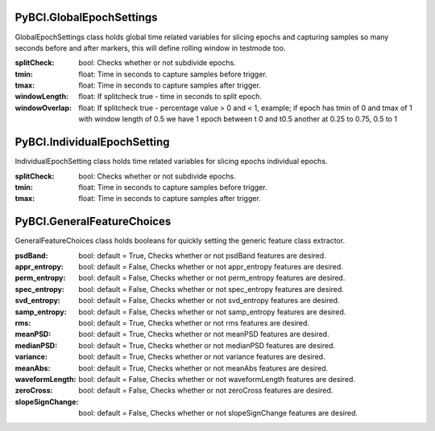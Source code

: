 PyBCI.GlobalEpochSettings
===============
.. class:: GlobalEpochSettings()

GlobalEpochSettings class holds global time related variables for slicing epochs and capturing samples so many seconds before and after markers, this will define rolling window in testmode too.

:splitCheck: bool: Checks whether or not subdivide epochs.
:tmin: float: Time in seconds to capture samples before trigger.
:tmax: float: Time in seconds to capture samples after trigger.
:windowLength: float: If splitcheck true - time in seconds to split epoch.
:windowOverlap: float: If splitcheck true - percentage value > 0 and < 1, example; if epoch has tmin of 0 and tmax of 1 with window length of 0.5 we have 1 epoch between t 0 and t0.5 another at 0.25 to 0.75, 0.5 to 1

PyBCI.IndividualEpochSetting
===============
.. class:: IndividualEpochSetting()

IndividualEpochSetting class holds time related variables for slicing epochs individual epochs.

:splitCheck: bool: Checks whether or not subdivide epochs.
:tmin: float: Time in seconds to capture samples before trigger.
:tmax: float: Time in seconds to capture samples after trigger.

PyBCI.GeneralFeatureChoices
===============
.. class:: GeneralFeatureChoices()

GeneralFeatureChoices class holds booleans for quickly setting the generic feature class extractor.

:psdBand: bool: default = True, Checks whether or not psdBand features are desired.
:appr_entropy: bool: default = False, Checks whether or not appr_entropy features are desired.
:perm_entropy: bool: default = False, Checks whether or not perm_entropy features are desired.
:spec_entropy: bool: default = False, Checks whether or not spec_entropy features are desired.
:svd_entropy: bool: default = False, Checks whether or not svd_entropy features are desired.
:samp_entropy: bool: default = False, Checks whether or not samp_entropy features are desired.
:rms: bool: default = True, Checks whether or not rms features are desired.
:meanPSD: bool: default = True, Checks whether or not meanPSD features are desired.
:medianPSD: bool: default = True, Checks whether or not medianPSD features are desired.
:variance: bool: default = True, Checks whether or not variance features are desired.
:meanAbs: bool: default = True, Checks whether or not meanAbs features are desired.
:waveformLength: bool: default = False, Checks whether or not waveformLength features are desired.
:zeroCross: bool: default = False, Checks whether or not zeroCross features are desired.
:slopeSignChange: bool: default = False, Checks whether or not slopeSignChange features are desired.